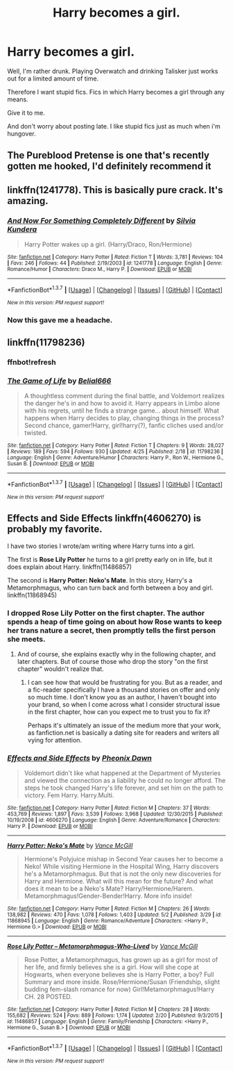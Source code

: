 #+TITLE: Harry becomes a girl.

* Harry becomes a girl.
:PROPERTIES:
:Author: UndeadBBQ
:Score: 9
:DateUnix: 1464128307.0
:DateShort: 2016-May-25
:FlairText: Request
:END:
Well, I'm rather drunk. Playing Overwatch and drinking Talisker just works out for a limited amount of time.

Therefore I want stupid fics. Fics in which Harry becomes a girl through any means.

Give it to me.

And don't worry about posting late. I like stupid fics just as much when i'm hungover.


** The Pureblood Pretense is one that's recently gotten me hooked, I'd definitely recommend it
:PROPERTIES:
:Author: basicallysoup
:Score: 3
:DateUnix: 1464147391.0
:DateShort: 2016-May-25
:END:


** linkffn(1241778). This is basically pure crack. It's amazing.
:PROPERTIES:
:Author: Selofain
:Score: 2
:DateUnix: 1464154232.0
:DateShort: 2016-May-25
:END:

*** [[http://www.fanfiction.net/s/1241778/1/][*/And Now For Something Completely Different/*]] by [[https://www.fanfiction.net/u/239236/Silvia-Kundera][/Silvia Kundera/]]

#+begin_quote
  Harry Potter wakes up a girl. (Harry/Draco, Ron/Hermione)
#+end_quote

^{/Site/: [[http://www.fanfiction.net/][fanfiction.net]] *|* /Category/: Harry Potter *|* /Rated/: Fiction T *|* /Words/: 3,781 *|* /Reviews/: 104 *|* /Favs/: 246 *|* /Follows/: 44 *|* /Published/: 2/19/2003 *|* /id/: 1241778 *|* /Language/: English *|* /Genre/: Romance/Humor *|* /Characters/: Draco M., Harry P. *|* /Download/: [[http://www.p0ody-files.com/ff_to_ebook/ffn-bot/index.php?id=1241778&source=ff&filetype=epub][EPUB]] or [[http://www.p0ody-files.com/ff_to_ebook/ffn-bot/index.php?id=1241778&source=ff&filetype=mobi][MOBI]]}

--------------

*FanfictionBot*^{1.3.7} *|* [[[https://github.com/tusing/reddit-ffn-bot/wiki/Usage][Usage]]] | [[[https://github.com/tusing/reddit-ffn-bot/wiki/Changelog][Changelog]]] | [[[https://github.com/tusing/reddit-ffn-bot/issues/][Issues]]] | [[[https://github.com/tusing/reddit-ffn-bot/][GitHub]]] | [[[https://www.reddit.com/message/compose?to=tusing][Contact]]]

^{/New in this version: PM request support!/}
:PROPERTIES:
:Author: FanfictionBot
:Score: 1
:DateUnix: 1464154247.0
:DateShort: 2016-May-25
:END:


*** Now this gave me a headache.
:PROPERTIES:
:Author: UndeadBBQ
:Score: 1
:DateUnix: 1464172373.0
:DateShort: 2016-May-25
:END:


** linkffn(11798236)
:PROPERTIES:
:Author: howtopleaseme
:Score: 2
:DateUnix: 1464161521.0
:DateShort: 2016-May-25
:END:

*** ffnbot!refresh
:PROPERTIES:
:Author: howtopleaseme
:Score: 2
:DateUnix: 1464161589.0
:DateShort: 2016-May-25
:END:


*** [[http://www.fanfiction.net/s/11798236/1/][*/The Game of Life/*]] by [[https://www.fanfiction.net/u/5244847/Belial666][/Belial666/]]

#+begin_quote
  A thoughtless comment during the final battle, and Voldemort realizes the danger he's in and how to avoid it. Harry appears in Limbo alone with his regrets, until he finds a strange game... about himself. What happens when Harry decides to play, changing things in the process? Second chance, gamer!Harry, girl!harry(?), fanfic cliches used and/or twisted.
#+end_quote

^{/Site/: [[http://www.fanfiction.net/][fanfiction.net]] *|* /Category/: Harry Potter *|* /Rated/: Fiction T *|* /Chapters/: 9 *|* /Words/: 28,027 *|* /Reviews/: 189 *|* /Favs/: 594 *|* /Follows/: 930 *|* /Updated/: 4/25 *|* /Published/: 2/18 *|* /id/: 11798236 *|* /Language/: English *|* /Genre/: Adventure/Humor *|* /Characters/: Harry P., Ron W., Hermione G., Susan B. *|* /Download/: [[http://www.p0ody-files.com/ff_to_ebook/ffn-bot/index.php?id=11798236&source=ff&filetype=epub][EPUB]] or [[http://www.p0ody-files.com/ff_to_ebook/ffn-bot/index.php?id=11798236&source=ff&filetype=mobi][MOBI]]}

--------------

*FanfictionBot*^{1.3.7} *|* [[[https://github.com/tusing/reddit-ffn-bot/wiki/Usage][Usage]]] | [[[https://github.com/tusing/reddit-ffn-bot/wiki/Changelog][Changelog]]] | [[[https://github.com/tusing/reddit-ffn-bot/issues/][Issues]]] | [[[https://github.com/tusing/reddit-ffn-bot/][GitHub]]] | [[[https://www.reddit.com/message/compose?to=tusing][Contact]]]

^{/New in this version: PM request support!/}
:PROPERTIES:
:Author: FanfictionBot
:Score: 1
:DateUnix: 1464161645.0
:DateShort: 2016-May-25
:END:


** *Effects and Side Effects* linkffn(4606270) is probably my favorite.

I have two stories I wrote/am writing where Harry turns into a girl.

The first is *Rose Lily Potter* he turns to a girl pretty early on in life, but it does explain about Harry. linkffn(11486857)

The second is *Harry Potter: Neko's Mate*. In this story, Harry's a Metamorphmagus, who can turn back and forth between a boy and girl. linkffn(11868945)
:PROPERTIES:
:Author: SoulxxBondz
:Score: 2
:DateUnix: 1464147380.0
:DateShort: 2016-May-25
:END:

*** I dropped Rose Lily Potter on the first chapter. The author spends a heap of time going on about how Rose wants to keep her trans nature a secret, then promptly tells the first person she meets.
:PROPERTIES:
:Author: Faeriniel
:Score: 8
:DateUnix: 1464154390.0
:DateShort: 2016-May-25
:END:

**** And of course, she explains exactly why in the following chapter, and later chapters. But of course those who drop the story "on the first chapter" wouldn't realize that.
:PROPERTIES:
:Author: SoulxxBondz
:Score: 3
:DateUnix: 1464175070.0
:DateShort: 2016-May-25
:END:

***** I can see how that would be frustrating for you. But as a reader, and a fic-reader specifically I have a thousand stories on offer and only so much time. I don't know you as an author, I haven't bought into your brand, so when I come across what I consider structural issue in the first chapter, how can you expect me to trust you to fix it?

Perhaps it's ultimately an issue of the medium more that your work, as fanfiction.net is basically a dating site for readers and writers all vying for attention.
:PROPERTIES:
:Author: Faeriniel
:Score: 10
:DateUnix: 1464179486.0
:DateShort: 2016-May-25
:END:


*** [[http://www.fanfiction.net/s/4606270/1/][*/Effects and Side Effects/*]] by [[https://www.fanfiction.net/u/1717125/Pheonix-Dawn][/Pheonix Dawn/]]

#+begin_quote
  Voldemort didn't like what happened at the Department of Mysteries and viewed the connection as a liability he could no longer afford. The steps he took changed Harry's life forever, and set him on the path to victory. Fem Harry. Harry.Multi.
#+end_quote

^{/Site/: [[http://www.fanfiction.net/][fanfiction.net]] *|* /Category/: Harry Potter *|* /Rated/: Fiction M *|* /Chapters/: 37 *|* /Words/: 453,769 *|* /Reviews/: 1,897 *|* /Favs/: 3,539 *|* /Follows/: 3,968 *|* /Updated/: 12/30/2015 *|* /Published/: 10/19/2008 *|* /id/: 4606270 *|* /Language/: English *|* /Genre/: Adventure/Romance *|* /Characters/: Harry P. *|* /Download/: [[http://www.p0ody-files.com/ff_to_ebook/ffn-bot/index.php?id=4606270&source=ff&filetype=epub][EPUB]] or [[http://www.p0ody-files.com/ff_to_ebook/ffn-bot/index.php?id=4606270&source=ff&filetype=mobi][MOBI]]}

--------------

[[http://www.fanfiction.net/s/11868945/1/][*/Harry Potter: Neko's Mate/*]] by [[https://www.fanfiction.net/u/670787/Vance-McGill][/Vance McGill/]]

#+begin_quote
  Hermione's Polyjuice mishap in Second Year causes her to become a Neko! While visiting Hermione in the Hospital Wing, Harry discovers he's a Metamorphmagus. But that is not the only new discoveries for Harry and Hermione. What will this mean for the future? And what does it mean to be a Neko's Mate? Harry/Hermione/Harem. Metamorphmagus!Gender-Bender!Harry. More info inside!
#+end_quote

^{/Site/: [[http://www.fanfiction.net/][fanfiction.net]] *|* /Category/: Harry Potter *|* /Rated/: Fiction M *|* /Chapters/: 26 *|* /Words/: 138,982 *|* /Reviews/: 470 *|* /Favs/: 1,078 *|* /Follows/: 1,403 *|* /Updated/: 5/2 *|* /Published/: 3/29 *|* /id/: 11868945 *|* /Language/: English *|* /Genre/: Romance/Adventure *|* /Characters/: <Harry P., Hermione G.> *|* /Download/: [[http://www.p0ody-files.com/ff_to_ebook/ffn-bot/index.php?id=11868945&source=ff&filetype=epub][EPUB]] or [[http://www.p0ody-files.com/ff_to_ebook/ffn-bot/index.php?id=11868945&source=ff&filetype=mobi][MOBI]]}

--------------

[[http://www.fanfiction.net/s/11486857/1/][*/Rose Lily Potter -- Metamorphmagus-Who-Lived/*]] by [[https://www.fanfiction.net/u/670787/Vance-McGill][/Vance McGill/]]

#+begin_quote
  Rose Potter, a Metamorphmagus, has grown up as a girl for most of her life, and firmly believes she is a girl. How will she cope at Hogwarts, when everyone believes she is Harry Potter, a boy? Full Summary and more inside. Rose/Hermione/Susan (Friendship, slight budding fem-slash romance for now) Girl!Metamorphmagus!Harry CH. 28 POSTED.
#+end_quote

^{/Site/: [[http://www.fanfiction.net/][fanfiction.net]] *|* /Category/: Harry Potter *|* /Rated/: Fiction M *|* /Chapters/: 28 *|* /Words/: 155,682 *|* /Reviews/: 524 *|* /Favs/: 889 *|* /Follows/: 1,174 *|* /Updated/: 2/20 *|* /Published/: 9/3/2015 *|* /id/: 11486857 *|* /Language/: English *|* /Genre/: Family/Friendship *|* /Characters/: <Harry P., Hermione G., Susan B.> *|* /Download/: [[http://www.p0ody-files.com/ff_to_ebook/ffn-bot/index.php?id=11486857&source=ff&filetype=epub][EPUB]] or [[http://www.p0ody-files.com/ff_to_ebook/ffn-bot/index.php?id=11486857&source=ff&filetype=mobi][MOBI]]}

--------------

*FanfictionBot*^{1.3.7} *|* [[[https://github.com/tusing/reddit-ffn-bot/wiki/Usage][Usage]]] | [[[https://github.com/tusing/reddit-ffn-bot/wiki/Changelog][Changelog]]] | [[[https://github.com/tusing/reddit-ffn-bot/issues/][Issues]]] | [[[https://github.com/tusing/reddit-ffn-bot/][GitHub]]] | [[[https://www.reddit.com/message/compose?to=tusing][Contact]]]

^{/New in this version: PM request support!/}
:PROPERTIES:
:Author: FanfictionBot
:Score: 1
:DateUnix: 1464147390.0
:DateShort: 2016-May-25
:END:
